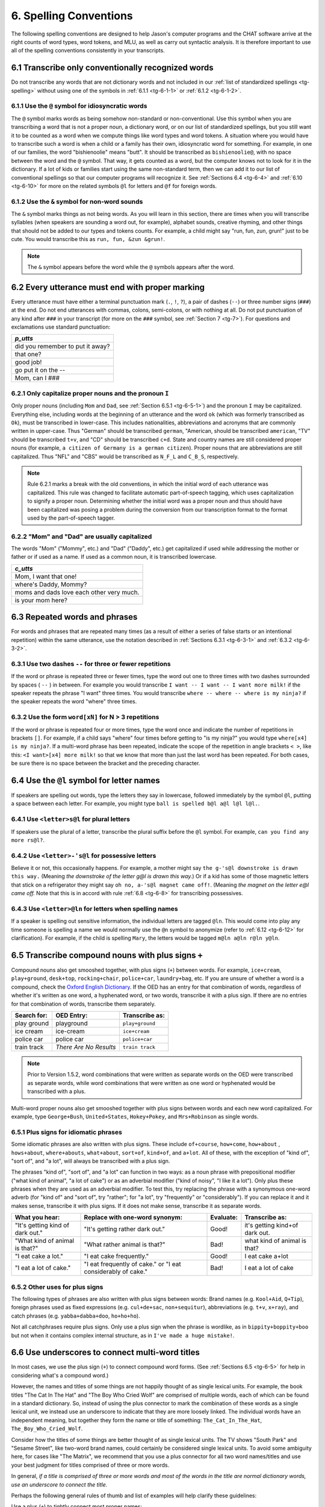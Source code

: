 .. _tg-6:

***********************
6. Spelling Conventions
***********************

The following spelling conventions are designed to help Jason's computer programs and the CHAT software arrive at the right counts of word types, word tokens, and MLU, as well as carry out syntactic analysis.  It is therefore important to use all of the spelling conventions consistently in your transcripts.

.. _tg-6-1:

6.1 Transcribe only conventionally recognized words
===================================================

Do not transcribe any words that are not dictionary words and not included in our :ref:`list of standardized spellings <tg-spelling>` without using one of the symbols in :ref:`6.1.1 <tg-6-1-1>` or :ref:`6.1.2 <tg-6-1-2>`.

.. _tg-6-1-1:

6.1.1 Use the ``@`` symbol for idiosyncratic words
--------------------------------------------------

The ``@`` symbol marks words as being somehow non-standard or non-conventional. Use this symbol when you are transcribing a word that is not a proper noun, a dictionary word, or on our list of standardized spellings, but you still want it to be counted as a word when we compute things like word types and word tokens. A situation where you would have to transcribe such a word is when a child or a family has their own, idiosyncratic word for something. For example, in one of our families, the word "bishienoolie" means "butt". It should be transcribed as ``bishienoolie@``, with no space between the word and the ``@`` symbol. That way, it gets counted as a word, but the computer knows not to look for it in the dictionary. If a lot of kids or families start using the same non-standard term, then we can add it to our list of conventional spellings so that our computer programs will recognize it. See :ref:`Sections 6.4 <tg-6-4>` and :ref:`6.10 <tg-6-10>` for more on the related symbols ``@l`` for letters and ``@f`` for foreign words. 

.. _tg-6-1-2:

6.1.2 Use the ``&`` symbol for non-word sounds
----------------------------------------------

The ``&`` symbol marks things as not being words. As you will learn in this section, there are times when you will transcribe syllables (when speakers are sounding a word out, for example), alphabet sounds, creative rhyming, and other things that should not be added to our types and tokens counts. For example, a child might say "run, fun, zun, grun!" just to be cute. You would transcribe this as ``run, fun, &zun &grun!``.

.. note::

	The ``&`` symbol appears before the word while the ``@`` symbols appears after the word.

.. _tg-6-2:

6.2 Every utterance must end with proper marking
================================================

Every utterance must have either a terminal punctuation mark (``.``, ``!``, ``?``), a pair of dashes (``--``) or three number signs (``###``) at the end. Do not end utterances with commas, colons, semi-colons, or with nothing at all. Do not put punctuation of any kind after ``###`` in your transcript (for more on the ``###`` symbol, see :ref:`Section 7 <tg-7>`). For questions and exclamations use standard punctuation:

+----------------------------------+
| *p_utts*                         |
+==================================+
| did you remember to put it away? |
+----------------------------------+
| that one?                        |
+----------------------------------+
| good job!                        |
+----------------------------------+
| go put it on the --              |
+----------------------------------+
| Mom, can I ###                   |
+----------------------------------+

.. _tg-6-2-1:

6.2.1 Only capitalize proper nouns and the pronoun ``I``
--------------------------------------------------------

Only proper nouns (including ``Mom`` and ``Dad``, see :ref:`Section 6.5.1 <tg-6-5-1>`) and the pronoun ``I`` may be capitalized. Everything else, including words at the beginning of an utterance and the word ``ok`` (which was formerly transcribed as ``Ok``), must be transcribed in lower-case. This includes nationalities, abbreviations and acronyms that are commonly written in upper-case. Thus "German" should be transcribed ``german``, "American, should be transcribed ``american``, "TV" should be transcribed ``t+v``, and "CD" should be transcribed ``c+d``. State and country names are still considered proper nouns (for example, ``a citizen of Germany is a german citizen``).  Proper nouns that are abbreviations are still capitalized. Thus "NFL" and "CBS" would be transcribed as ``N_F_L`` and ``C_B_S``, respectively.


.. note::

	Rule 6.2.1 marks a break with the old conventions, in which the initial word of each utterance was capitalized.  This rule was changed to facilitate automatic part-of-speech tagging, which uses capitalization to signify a proper noun.  Determining whether the initial word was a proper noun and thus should have been capitalized was posing a problem during the conversion from our transcription format to the format used by the part-of-speech tagger. 

.. _tg-6-2-2:

6.2.2 "Mom" and "Dad" are usually capitalized
-------------------------------------------------

The words "Mom" ("Mommy", etc.) and "Dad" ("Daddy", etc.) get capitalized if used while addressing the mother or father or if used as a name. If used as a common noun, it is transcribed lowercase. 

+------------------------------------------+
| *c_utts*                                 |
+==========================================+
| Mom, I want that one!                    |
+------------------------------------------+
| where's Daddy, Mommy?                    |
+------------------------------------------+
| moms and dads love each other very much. |
+------------------------------------------+
| is your mom here?                        |
+------------------------------------------+

.. _tg-6-3:

6.3 Repeated words and phrases
==============================

For words and phrases that are repeated many times (as a result of either a series of false starts or an intentional repetition) within the same utterance, use the notation described in :ref:`Sections 6.3.1 <tg-6-3-1>` and :ref:`6.3.2 <tg-6-3-2>`.

.. _tg-6-3-1:

6.3.1 Use two dashes ``--`` for three or fewer repetitions
----------------------------------------------------------

If the word or phrase is repeated three or fewer times, type the word out one to three times with two dashes surrounded by spaces ( ``--`` ) in between. For example you would transcribe ``I want -- I want -- I want more milk!`` if the speaker repeats the phrase "I want" three times. You would transcribe ``where -- where -- where is my ninja?`` if the speaker repeats the word "where" three times.

.. _tg-6-3-2:

6.3.2 Use the form ``word[xN]`` for N > 3 repetitions
------------------------------------------------------------

If the word or phrase is repeated four or more times, type the word once and indicate the number of repetitions in brackets ``[]``. For example, if a child says "where" four times before getting to "is my ninja?" you would type ``where[x4] is my ninja?``. If a multi-word phrase has been repeated, indicate the scope of the repetition in angle brackets ``< >``, like this: ``<I want>[x4] more milk!`` so that we know that more than just the last word has been repeated. For both cases, be sure there is no space between the bracket and the preceding character.

.. _tg-6-4:

6.4 Use the ``@l`` symbol for letter names
==========================================

If speakers are spelling out words, type the letters they say in lowercase, followed immediately by the symbol ``@l``, putting a space between each letter. For example, you might type ``ball is spelled b@l a@l l@l l@l.``. 

.. _tg-6-4-1:

6.4.1 Use ``<letter>s@l`` for plural letters
--------------------------------------------

If speakers use the plural of a letter, transcribe the plural suffix before the ``@l`` symbol. For example, ``can you find any more rs@l?``.

.. _tg-6-4-2:

6.4.2 Use ``<letter>-'s@l`` for possessive letters
--------------------------------------------------

Believe it or not, this occasionally happens. For example, a mother might say
``the g-'s@l downstroke is drawn this way.`` (Meaning `the downstroke of the letter g@l is drawn this way.`) Or if a kid has some of those magnetic letters that stick on a refrigerator they might say ``oh no, a-'s@l magnet came off!``. (Meaning `the magnet on the letter e@l came off.` Note that this is in accord with rule :ref:`6.8 <tg-6-8>` for transcribing possessives.

.. _tg-6-4-3:

6.4.3 Use ``<letter>@ln`` for letters when spelling names
---------------------------------------------------------

If a speaker is spelling out sensitive information, the individual letters are tagged ``@ln``.  This would come into play any time someone is spelling a name we would normally use the ``@n`` symbol to anonymize (refer to :ref:`6.12 <tg-6-12>` for clarification).  For example, if the child is spelling ``Mary``, the letters would be tagged ``m@ln a@ln r@ln y@ln``.

.. _tg-6-5:

6.5 Transcribe compound nouns with plus signs ``+``
===================================================

Compound nouns also get smooshed together, with plus signs (``+``) between words. For example, ``ice+cream``, ``play+ground``, ``desk+top``, ``rocking+chair``, ``police+car``, ``laundry+bag``, etc.  If you are unsure of whether a word is a compound, check the `Oxford English Dictionary <http://www.oed.com>`_.  If the OED has an entry for that combination of words, regardless of whether it's written as one word, a hyphenated word, or two words, transcribe it with a plus sign.  If there are no entries for that combination of words, transcribe them separately.

+---------------+------------------------+-----------------------+
| Search for:   | OED Entry:             | Transcribe as:        |
+===============+========================+=======================+
| play ground   | playground             | ``play+ground``       |
+---------------+------------------------+-----------------------+
| ice cream     | ice-cream              | ``ice+cream``         |
+---------------+------------------------+-----------------------+
| police car    | police car             | ``police+car``        |
+---------------+------------------------+-----------------------+
| train track   | *There Are No Results* | ``train track``       |
+---------------+------------------------+-----------------------+

.. note::

        Prior to Version 1.5.2, word combinations that were written as separate words on the OED were transcribed as separate words, while word combinations that were written as one word or hyphenated would be transcribed with a plus.

Multi-word proper nouns also get smooshed together with plus signs between words and each new word capitalized. For example, type ``George+Bush``, ``United+States``, ``Hokey+Pokey``, and ``Mrs+Robinson`` as single words.

.. _tg-6-5-1:

6.5.1 Plus signs for idiomatic phrases
---------------------------------------

Some idiomatic phrases are also written with plus signs. These include ``of+course``, ``how+come``, ``how+about``
, ``hows+about``, ``where+abouts``, ``what+about``, ``sort+of``, ``kind+of``, and ``a+lot``.  All of these, with the exception
of "kind of", "sort of", and "a lot", will always be transcribed with a plus sign.

The phrases "kind of", "sort of", and "a lot" can function in two ways: as a noun phrase with prepositional modifier ("what kind of animal", "a lot of cake") or as an adverbial modifier ("kind of noisy", "I like it a lot").  Only plus these phrases when they are used as an adverbial modifier. To test this, try replacing the phrase with a synonymous one-word adverb (for "kind of" and "sort of", try "rather"; for "a lot", try "frequently" or "considerably"). If you can replace it and it makes sense, transcribe it with plus signs. If it does not make sense, transcribe it as separate words.

+-----------------------+---------------------------------+------------+----------------------+
| What you hear:        | Replace with one-word synonym:  |  Evaluate: | Transcribe as:       |
+=======================+=================================+============+======================+
| "It's getting kind of | "It's getting rather dark out." |  Good!     | it's getting kind+of |
| dark out."            |                                 |            | dark out.            |
+-----------------------+---------------------------------+------------+----------------------+
| "What kind of animal  | "What rather animal is that?"   |  Bad!      | what kind of animal  |
| is that?"             |                                 |            | is that?             |
+-----------------------+---------------------------------+------------+----------------------+
| "I eat cake a lot."   | "I eat cake frequently."	  |  Good!     | I eat cake a+lot     |
+-----------------------+---------------------------------+------------+----------------------+
| "I eat a lot of	| "I eat frequently of cake." or  |  Bad!      | I eat a lot of cake  |
| cake."		| "I eat considerably of cake."   |            |                      |
+-----------------------+---------------------------------+------------+----------------------+

.. _tg-6-5-2:

6.5.2 Other uses for plus signs
--------------------------------

The following types of phrases are also written with plus signs between words: Brand names (e.g. ``Kool+Aid``, ``Q+Tip``), foreign phrases used as fixed expressions (e.g. ``cul+de+sac``, ``non+sequitur``), abbreviations (e.g. ``t+v``, ``x+ray``), and catch phrases (e.g. ``yabba+dabba+doo``, ``ho+ho+ho``).

Not all catchphrases require plus signs.  Only use a plus sign when the phrase is wordlike, as in ``bippity+boppity+boo`` but not when it contains complex internal structure, as in ``I've made a huge mistake!``.

.. _tg-6-6:

6.6 Use underscores to connect multi-word titles
================================================

In most cases, we use the plus sign (``+``) to connect compound word forms. (See :ref:`Sections 6.5 <tg-6-5>` for help in considering what's a compound word.) 

However, the names and titles of some things are not happily thought of as single lexical units. For example, the book titles "The Cat In The Hat" and "The Boy Who Cried Wolf" are comprised of multiple words, each of which can be found in a standard dictionary. So, instead of using the plus connector to mark the combination of these words as a single lexical unit, we instead use an underscore to indicate that they are more loosely linked. The individual words have an independent meaning, but together they form the name or title of something: ``The_Cat_In_The_Hat``, ``The_Boy_Who_Cried_Wolf``.

Consider how the titles of some things are better thought of as single lexical units. The TV shows "South Park" and "Sesame Street", like two-word brand names, could certainly be considered single lexical units. To avoid some ambiguity here, for cases like "The Matrix", we recommend that you use a plus connector for all two word names/titles and use your best judgment for titles comprised of three or more words.

In general, *if a title is comprised of three or more words and most of the words in the title are normal dictionary words, use an underscore to connect the title.* 

Perhaps the following general rules of thumb and list of examples will help clarify these guidelines:

Use a plus (``+``) to tightly connect most proper names:

* Toy+Story
* South+Park
* The+Matrix
* Monty+Python
* Magnum+P+I
* Tic+Tac+Toe

Use an underscore (``_``) to loosely connect longer titles:

* Dora_The_Explorer
* The_Giving_Tree 
* The_Cat_In_The_Hat
* Hide_And_Go_Seek

If there is a compound word (``Three+D``) or proper name (``Toy+Story``) within a title ("Toy Story Two"), use both connectors as appropriate: 

* Toy+Story_Two
* Jackass_Three+D
* Monty+Python_And_The_Holy_Grail
* South+Park_Bigger_Louder_And_Uncut

For questionable cases, consult our :ref:`Spelling Conventions <tg-spelling>` page.

.. _tg-6-7:

6.7 Do not use apostrophes in proper nouns and certain fixed phrases
====================================================================

Do not use apostrophes for words like "Valentine's Day" or "o'clock".  Instead, transcribe these as ``Valentines_Day`` and ``oclock``.  We don't want the computer to accidentally count those as possessives or contractions, which is what will happen if it sees an apostrophe somewhere.

.. _tg-6-8:

6.8 Transcribe possesive marker as ``-'s``
==========================================

The apostrophe-s ('s) that's used for both possesives ("John's shoe") and contracted "is", "has", or "does" ("John's running") can appear ambiguous to a computer program that's trying to identify different parts of speech. To make it less ambiguous, place a dash (``-``) before the ``'s`` whenever you're transcribing the possessive apostrophe-s (``-'s``). For example, transcribe ``John's got Sue-'s dog`` or ``Fred's about to get on John-'s nerves``. 

.. _tg-6-8-1:

6.8.1 Transcribe plural possessive markers as ``-'``
----------------------------------------------------

If a possessive apostrophe is used in conjunction with a plural "s" marking (as in "his brothers' toys"), still place a dash before the apostrophe even though no "s" follows it (e.g. ``his brothers-' toys``). 

.. _tg-6-9:

6.9 Spell out numbers
=====================

There are several conventions to follow when transcribing numbers:

	* All numbers in speech should be transcribed as words, not as digits.
	* For numbers composed of two or more number words, separate each part with a plus sign (e.g. ``thirty+four``, ``one+hundred``).
		* The teens qualify as single words and thus do not have a plus sign (e.g. ``fourteen``, NOT ``four+teen``).
		* If "a" is used in place of "one" at the beginning of a number, use a plus sign (e.g. ``a+hundred+and+one``, ``a+million``).
	* Numbers containing fractions are also transcribed as one word connected by plus signs (e.g. ``two+and+a+half``, ``three+and+two+sixths``).
	* If a speaker pronounces the number zero as "oh," transcribe it as the letter ``o``.
	* "AM" and "PM" should be written ``a+m`` and ``p+m`` and attached to whatever precedes them with a plus sign (e.g. ``nine+a+m``).
	* When number words precede units, the units are separate from the numbers.

+-----------------------------+--------------------------------+
| If you hear:                | Transcribe it as:              |
+=============================+================================+
| It's four-thirty            | it's four+thirty.              |
+-----------------------------+--------------------------------+
| That costs $4.75            | that costs four+seventy+five.  |
+-----------------------------+--------------------------------+
| It must be ninety-five      | it must be ninety+five         |
| degrees in here!            | degrees in here.               |
+-----------------------------+--------------------------------+
| That'll be 150 dollars      | that'll be a+hundred+and+fifty |
|			      | dollars			       |
+-----------------------------+--------------------------------+
| This bottle holds 7.5 mL    | this bottle holds              |
|                             | seven+point+five milliliters.  |
+-----------------------------+--------------------------------+
| Let's leave tomorrow at     | let's leave tomorrow at        |
| 9:30 am.                    | nine+thirty+a+m.               |
+-----------------------------+--------------------------------+
| Two thousand and five       | two+thousand+and+five.         |
+-----------------------------+--------------------------------+
| You live at 503 Circle      | you live at five+o+three       |
| Drive.                      | Circle_Drive.                  |
+-----------------------------+--------------------------------+
| We need 1 and 3/4 of a cup. | we need one+and+three+quarters |
|                             | of a cup.                      |
+-----------------------------+--------------------------------+
| My watch says 5:06          | my watch says five+o+six.      |
+-----------------------------+--------------------------------+

6.9.1 Spell out made-up numbers
-------------------------------

	* Treat made-up numbers like real numbers, transcribing the full words and connecting words with a plus sign (e.g. ``three+hundred+million+billion+thirty+fifty+eighty+two``).

.. _tg-6-10:

6.10 Use the ``@f`` symbol for foreign words
============================================

If you encounter foreign language words in an otherwise English utterance, you can transcribe them if you know what they are and what they mean.  If the entire utterance is in a foreign language, see :ref:`Section 2.1.3 <tg-2-1-3>`.  Mark foreign words by putting the ``@f`` symbol after the word and the letter ``l`` in the *key* column.  If you cannot easily transcribe and translate words from a foreign language, transcribe the words as ``###`` and note the presence of foreign language words with an ``l`` in the *key* column.  Make a note on the Info page as well, including the language being spoken. None of the kids in our study are being raised bilingually, so you will never see more than a couple of foreign-language words in a transcript, and these are usually (though not always) picked up from Dora the Explorer or something similar and not learned by a native speaker.

+-------+-------------------------+
| *key* | *p_utts*                |
+=======+=========================+
| l     | but you didn't abre@f   |
|       | the gate.               |
+-------+-------------------------+
| l     | you need to say abre@f. |
+-------+-------------------------+

.. _tg-6-11:

6.11 Use ``ie`` for diminutive nouns, ``y`` for adverbs
=======================================================

It is possible to make diminutive forms of many nouns (e.g. "doggie", "birdie"), as well as adjectival/adverbial forms of many words (e.g. "cheesy", "poopy").  If you encounter a diminutive or adjectival/adverbial form that cannot be found in the `OED <http://www.oed.com>`_ or the :ref:`LDP recognized word list <tg-spelling>`, use the ``ie`` suffix to make a diminutive noun ("fish" -> "fishie"; ``that's a cute little fishie.``) and the ``y`` suffix to make an adjective/adverb ("fish" -> "fishy"; ``this water tastes fishy.``).  

.. _tg-6-12:

6.12 Use the ``@n`` symbol for names that require anonymization
===============================================================

Any time a word conveys sensitive or identifying information about the child, attach the tag ``@n`` to the end of the word.  This applies to family member's names, friends' names, nicknames, schools, banks, playgrounds, neighborhoods, and basically anything that might hint at the identity of the subjects.  This rule still applies even if names are already included in the cast field of the transcript.  Generic or non-identifying names, like the names of fictional characters or large cities (Sesame Street or Chicago), don't require this tag.  The ``@n`` tag will make it easier to later anonymize the database when sharing it with researchers outside of the project. Example: ``Richard@n and Andrew@n were pretending to be Power+Rangers down the street at Walton+Park@n.``

.. _tg-6-12-1:

6.12.1 Anonymization nesting
============================

``@n`` should be considered a suffix and kept as close as possible to the word in question.  The only thing that trumps n is l, for letters :ref:`Section 6.4.3 <tg-6-4-3>`.  Therefore:

+-----------------------------+--------------------------------+
| For:                        | Transcribe it as:              |
+=============================+================================+
| Possessive                  | ``Hannah@n-'s``                |
+-----------------------------+--------------------------------+
| Contraction                 | ``Hannah@n's``                 |
+-----------------------------+--------------------------------+
| Letter                      | ``h@ln``                       |
+-----------------------------+--------------------------------+
| Letter and possessive       | ``h@ln-'s``                    |
+-----------------------------+--------------------------------+
